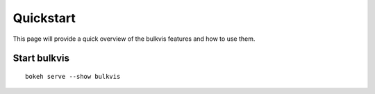 ##########
Quickstart
##########

This page will provide a quick overview of the bulkvis features and how to use them.

Start bulkvis
=============

::

    bokeh serve --show bulkvis
